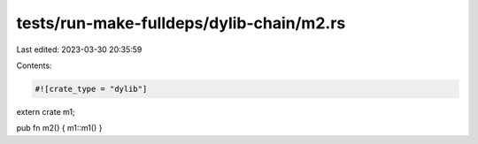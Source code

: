 tests/run-make-fulldeps/dylib-chain/m2.rs
=========================================

Last edited: 2023-03-30 20:35:59

Contents:

.. code-block:: rs

    #![crate_type = "dylib"]
extern crate m1;

pub fn m2() { m1::m1() }


